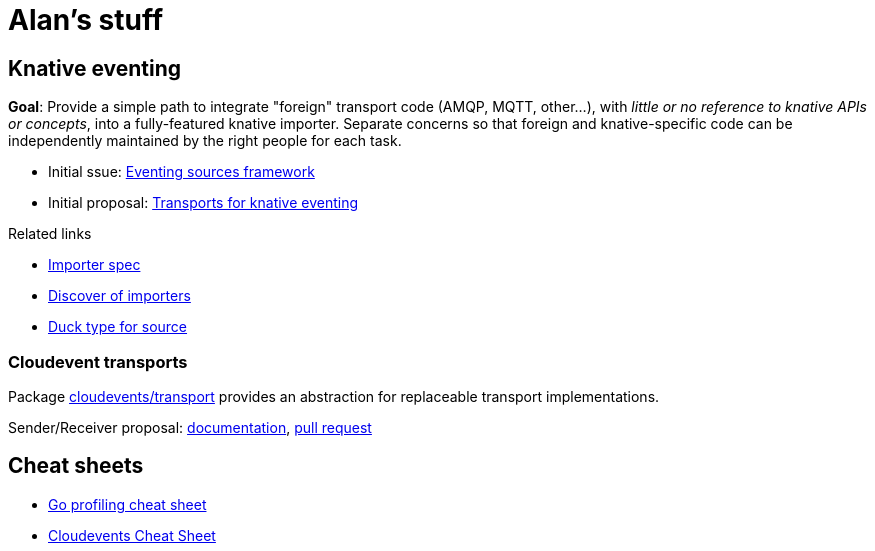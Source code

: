 = Alan's stuff =
:nofooter:

== Knative eventing

[.lead]
*Goal*: Provide a simple path to integrate "foreign" transport code (AMQP, MQTT, other...), with _little or no reference to knative APIs or concepts_, into a fully-featured knative importer. Separate concerns so that foreign and knative-specific code can be independently maintained by the right people for each task.

* Initial ssue: link:https://github.com/knative/eventing-contrib/issues/343[Eventing sources framework]
* Initial proposal: link:knative/kntransport.pdf[Transports for knative eventing]

Related links

* link:https://github.com/knative/eventing/issues/1554[Importer spec]
* link:https://github.com/knative/eventing/issues/1550[Discover of importers]
* link:https://github.com/knative/pkg/blob/master/apis/duck/v1beta1/source_types.go[Duck type for source]

=== Cloudevent transports

Package
link:https://godoc.org/github.com/cloudevents/sdk-go/pkg/cloudevents/transport[cloudevents/transport]
provides an abstraction for replaceable transport implementations.

Sender/Receiver proposal: link:godoc/pkg/github.com/cloudevents/sdk-go/pkg/cloudevents/transport/x/index.html[documentation],  link:https://github.com/cloudevents/sdk-go/pull/164[pull request]

== Cheat sheets

* link:cheats/go_profile.html[Go profiling cheat sheet]
* link:cheats/cloudevents.html[Cloudevents Cheat Sheet]
